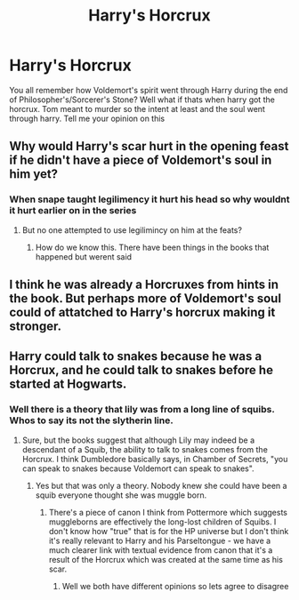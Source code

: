 #+TITLE: Harry's Horcrux

* Harry's Horcrux
:PROPERTIES:
:Author: Rebirth1993
:Score: 0
:DateUnix: 1564873042.0
:DateShort: 2019-Aug-04
:END:
You all remember how Voldemort's spirit went through Harry during the end of Philosopher's/Sorcerer's Stone? Well what if thats when harry got the horcrux. Tom meant to murder so the intent at least and the soul went through harry. Tell me your opinion on this


** Why would Harry's scar hurt in the opening feast if he didn't have a piece of Voldemort's soul in him yet?
:PROPERTIES:
:Author: DudemanOfBorg
:Score: 5
:DateUnix: 1564876424.0
:DateShort: 2019-Aug-04
:END:

*** When snape taught legilimency it hurt his head so why wouldnt it hurt earlier on in the series
:PROPERTIES:
:Author: Rebirth1993
:Score: 1
:DateUnix: 1564876493.0
:DateShort: 2019-Aug-04
:END:

**** But no one attempted to use legilimincy on him at the feats?
:PROPERTIES:
:Author: TGR4-Raccoon
:Score: 1
:DateUnix: 1564879458.0
:DateShort: 2019-Aug-04
:END:

***** How do we know this. There have been things in the books that happened but werent said
:PROPERTIES:
:Author: Rebirth1993
:Score: 2
:DateUnix: 1564879510.0
:DateShort: 2019-Aug-04
:END:


** I think he was already a Horcruxes from hints in the book. But perhaps more of Voldemort's soul could of attatched to Harry's horcrux making it stronger.
:PROPERTIES:
:Author: dilly_dallier_pro
:Score: 2
:DateUnix: 1564944541.0
:DateShort: 2019-Aug-04
:END:


** Harry could talk to snakes because he was a Horcrux, and he could talk to snakes before he started at Hogwarts.
:PROPERTIES:
:Author: haloraptor
:Score: 1
:DateUnix: 1564931518.0
:DateShort: 2019-Aug-04
:END:

*** Well there is a theory that lily was from a long line of squibs. Whos to say its not the slytherin line.
:PROPERTIES:
:Author: Rebirth1993
:Score: 1
:DateUnix: 1564931605.0
:DateShort: 2019-Aug-04
:END:

**** Sure, but the books suggest that although Lily may indeed be a descendant of a Squib, the ability to talk to snakes comes from the Horcrux. I think Dumbledore basically says, in Chamber of Secrets, "you can speak to snakes because Voldemort can speak to snakes".
:PROPERTIES:
:Author: haloraptor
:Score: 1
:DateUnix: 1564931758.0
:DateShort: 2019-Aug-04
:END:

***** Yes but that was only a theory. Nobody knew she could have been a squib everyone thought she was muggle born.
:PROPERTIES:
:Author: Rebirth1993
:Score: 1
:DateUnix: 1564931972.0
:DateShort: 2019-Aug-04
:END:

****** There's a piece of canon I think from Pottermore which suggests muggleborns are effectively the long-lost children of Squibs. I don't know how "true" that is for the HP universe but I don't think it's really relevant to Harry and his Parseltongue - we have a much clearer link with textual evidence from canon that it's a result of the Horcrux which was created at the same time as his scar.
:PROPERTIES:
:Author: haloraptor
:Score: 1
:DateUnix: 1564932361.0
:DateShort: 2019-Aug-04
:END:

******* Well we both have different opinions so lets agree to disagree
:PROPERTIES:
:Author: Rebirth1993
:Score: 1
:DateUnix: 1564932493.0
:DateShort: 2019-Aug-04
:END:
